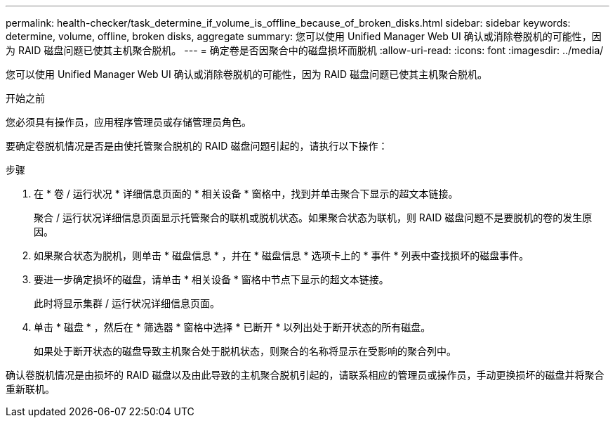 ---
permalink: health-checker/task_determine_if_volume_is_offline_because_of_broken_disks.html 
sidebar: sidebar 
keywords: determine, volume, offline, broken disks, aggregate 
summary: 您可以使用 Unified Manager Web UI 确认或消除卷脱机的可能性，因为 RAID 磁盘问题已使其主机聚合脱机。 
---
= 确定卷是否因聚合中的磁盘损坏而脱机
:allow-uri-read: 
:icons: font
:imagesdir: ../media/


[role="lead"]
您可以使用 Unified Manager Web UI 确认或消除卷脱机的可能性，因为 RAID 磁盘问题已使其主机聚合脱机。

.开始之前
您必须具有操作员，应用程序管理员或存储管理员角色。

要确定卷脱机情况是否是由使托管聚合脱机的 RAID 磁盘问题引起的，请执行以下操作：

.步骤
. 在 * 卷 / 运行状况 * 详细信息页面的 * 相关设备 * 窗格中，找到并单击聚合下显示的超文本链接。
+
聚合 / 运行状况详细信息页面显示托管聚合的联机或脱机状态。如果聚合状态为联机，则 RAID 磁盘问题不是要脱机的卷的发生原因。

. 如果聚合状态为脱机，则单击 * 磁盘信息 * ，并在 * 磁盘信息 * 选项卡上的 * 事件 * 列表中查找损坏的磁盘事件。
. 要进一步确定损坏的磁盘，请单击 * 相关设备 * 窗格中节点下显示的超文本链接。
+
此时将显示集群 / 运行状况详细信息页面。

. 单击 * 磁盘 * ，然后在 * 筛选器 * 窗格中选择 * 已断开 * 以列出处于断开状态的所有磁盘。
+
如果处于断开状态的磁盘导致主机聚合处于脱机状态，则聚合的名称将显示在受影响的聚合列中。



确认卷脱机情况是由损坏的 RAID 磁盘以及由此导致的主机聚合脱机引起的，请联系相应的管理员或操作员，手动更换损坏的磁盘并将聚合重新联机。
